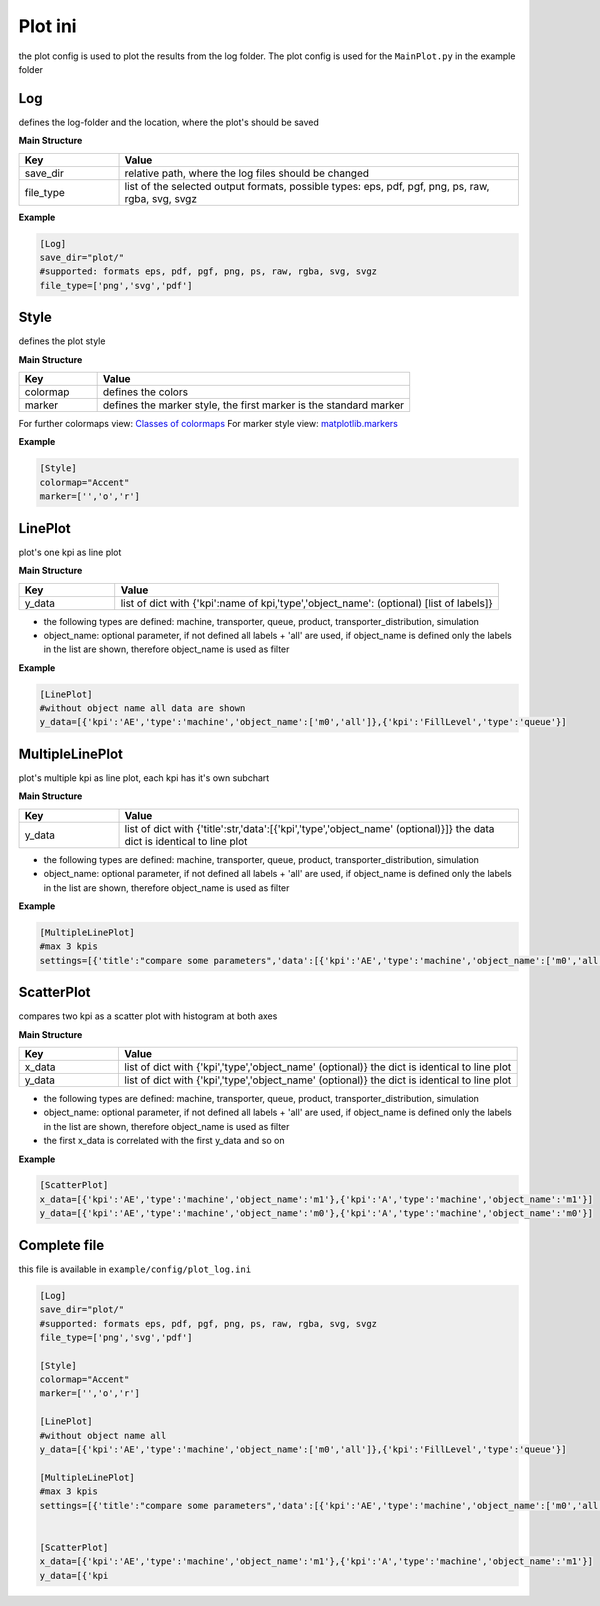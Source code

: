 Plot ini
==============

the plot config is used to plot the results from the log folder. The plot config is used for the ``MainPlot.py`` in the example folder

Log
---------

defines the log-folder and the location, where the plot's should be saved

**Main Structure**

.. list-table::
   :widths: 20 80
   :header-rows: 1

   * - Key
     - Value
   * - save_dir
     - relative path, where the log files should be changed
   * - file_type
     - list of the selected output formats, possible types: eps, pdf, pgf, png, ps, raw, rgba, svg, svgz

**Example**

.. code-block:: INI

    [Log]
    save_dir="plot/"
    #supported: formats eps, pdf, pgf, png, ps, raw, rgba, svg, svgz
    file_type=['png','svg','pdf']


Style
---------

defines the plot style

**Main Structure**

.. list-table::
   :widths: 20 80
   :header-rows: 1

   * - Key
     - Value
   * - colormap
     - defines the colors
   * - marker
     - defines the marker style, the first marker is the standard marker

For further colormaps view: `Classes of colormaps <https://matplotlib.org/tutorials/colors/colormaps.html>`__
For marker style view: `matplotlib.markers <https://matplotlib.org/api/markers_api.html?highlight=marker#module-matplotlib.markers>`__

**Example**

.. code-block:: INI

    [Style]
    colormap="Accent"
    marker=['','o','r']


LinePlot
---------

plot's one kpi as line plot

**Main Structure**

.. list-table::
   :widths: 20 80
   :header-rows: 1

   * - Key
     - Value
   * - y_data
     - list of dict with {'kpi':name of kpi,'type','object_name': (optional) [list of labels]}

* the following types are defined: machine, transporter, queue, product, transporter_distribution, simulation
* object_name: optional parameter, if not defined all labels + 'all' are used, if object_name is defined only the labels in the list are shown, therefore object_name is used as filter

**Example**

.. code-block:: INI

    [LinePlot]
    #without object name all data are shown
    y_data=[{'kpi':'AE','type':'machine','object_name':['m0','all']},{'kpi':'FillLevel','type':'queue'}]

.. figure:: line_plot_AE_machine.png
   :align: center

MultipleLinePlot
------------------

plot's multiple kpi as line plot, each kpi has it's own subchart

**Main Structure**

.. list-table::
   :widths: 20 80
   :header-rows: 1

   * - Key
     - Value
   * - y_data
     - list of dict with {'title':str,'data':[{'kpi','type','object_name' (optional)}]} the data dict is identical to line plot

* the following types are defined: machine, transporter, queue, product, transporter_distribution, simulation
* object_name: optional parameter, if not defined all labels + 'all' are used, if object_name is defined only the labels in the list are shown, therefore object_name is used as filter

**Example**

.. code-block:: INI

    [MultipleLinePlot]
    #max 3 kpis
    settings=[{'title':"compare some parameters",'data':[{'kpi':'AE','type':'machine','object_name':['m0','all']},{'kpi':'FE','type':'transporter'}]}]

.. figure:: multiple_line_plot_FE_transporter.png
   :align: center

ScatterPlot
------------------

compares two kpi as a scatter plot with histogram at both axes

**Main Structure**

.. list-table::
   :widths: 20 80
   :header-rows: 1

   * - Key
     - Value
   * - x_data
     - list of dict with {'kpi','type','object_name' (optional)} the dict is identical to line plot
   * - y_data
     - list of dict with {'kpi','type','object_name' (optional)} the dict is identical to line plot

* the following types are defined: machine, transporter, queue, product, transporter_distribution, simulation
* object_name: optional parameter, if not defined all labels + 'all' are used, if object_name is defined only the labels in the list are shown, therefore object_name is used as filter
* the first x_data is correlated with the first y_data and so on

**Example**

.. code-block:: INI

    [ScatterPlot]
    x_data=[{'kpi':'AE','type':'machine','object_name':'m1'},{'kpi':'A','type':'machine','object_name':'m1'}]
    y_data=[{'kpi':'AE','type':'machine','object_name':'m0'},{'kpi':'A','type':'machine','object_name':'m0'}]


.. figure:: scatter_plotAE_machine_m1__AE_machine_m0.png
   :align: center



Complete file
---------------

this file is available in ``example/config/plot_log.ini``

.. code-block:: INI

    [Log]
    save_dir="plot/"
    #supported: formats eps, pdf, pgf, png, ps, raw, rgba, svg, svgz
    file_type=['png','svg','pdf']

    [Style]
    colormap="Accent"
    marker=['','o','r']

    [LinePlot]
    #without object name all
    y_data=[{'kpi':'AE','type':'machine','object_name':['m0','all']},{'kpi':'FillLevel','type':'queue'}]

    [MultipleLinePlot]
    #max 3 kpis
    settings=[{'title':"compare some parameters",'data':[{'kpi':'AE','type':'machine','object_name':['m0','all']},{'kpi':'FE','type':'transporter'}]}]


    [ScatterPlot]
    x_data=[{'kpi':'AE','type':'machine','object_name':'m1'},{'kpi':'A','type':'machine','object_name':'m1'}]
    y_data=[{'kpi